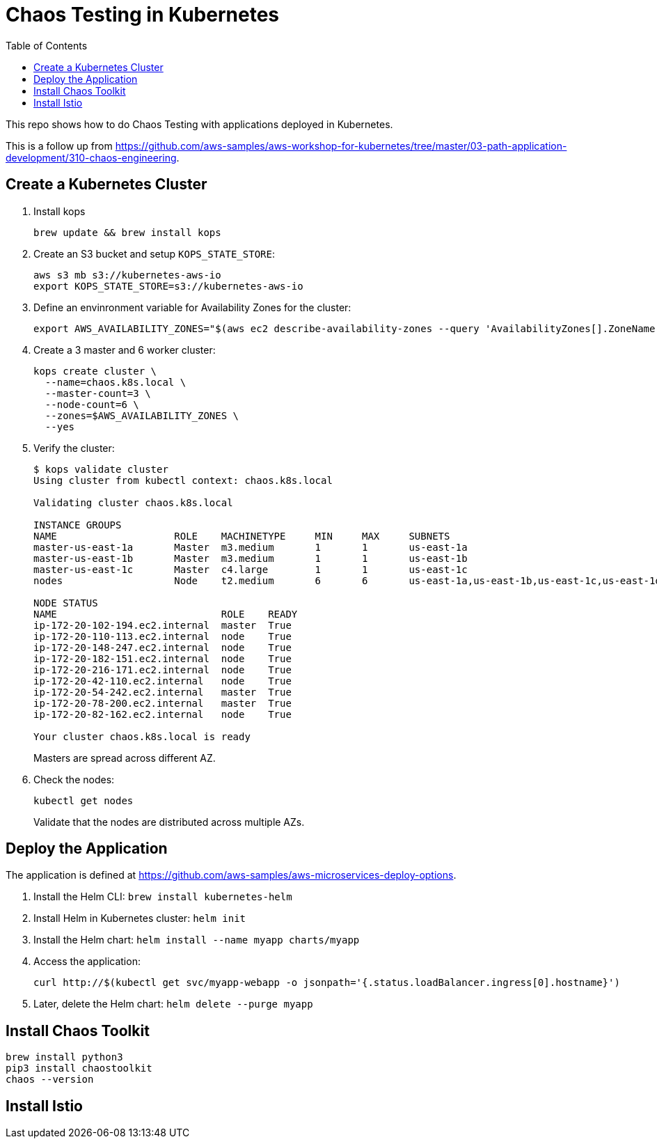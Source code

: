 :toc:

= Chaos Testing in Kubernetes

This repo shows how to do Chaos Testing with applications deployed in Kubernetes.

This is a follow up from https://github.com/aws-samples/aws-workshop-for-kubernetes/tree/master/03-path-application-development/310-chaos-engineering.

== Create a Kubernetes Cluster

. Install kops

  brew update && brew install kops

. Create an S3 bucket and setup `KOPS_STATE_STORE`:

  aws s3 mb s3://kubernetes-aws-io
  export KOPS_STATE_STORE=s3://kubernetes-aws-io

. Define an envinronment variable for Availability Zones for the cluster:

  export AWS_AVAILABILITY_ZONES="$(aws ec2 describe-availability-zones --query 'AvailabilityZones[].ZoneName' --output text | awk -v OFS="," '$1=$1')"

. Create a 3 master and 6 worker cluster:

  kops create cluster \
    --name=chaos.k8s.local \
    --master-count=3 \
    --node-count=6 \
    --zones=$AWS_AVAILABILITY_ZONES \
    --yes

. Verify the cluster:
+
```
$ kops validate cluster
Using cluster from kubectl context: chaos.k8s.local

Validating cluster chaos.k8s.local

INSTANCE GROUPS
NAME			ROLE	MACHINETYPE	MIN	MAX	SUBNETS
master-us-east-1a	Master	m3.medium	1	1	us-east-1a
master-us-east-1b	Master	m3.medium	1	1	us-east-1b
master-us-east-1c	Master	c4.large	1	1	us-east-1c
nodes			Node	t2.medium	6	6	us-east-1a,us-east-1b,us-east-1c,us-east-1d,us-east-1e,us-east-1f

NODE STATUS
NAME				ROLE	READY
ip-172-20-102-194.ec2.internal	master	True
ip-172-20-110-113.ec2.internal	node	True
ip-172-20-148-247.ec2.internal	node	True
ip-172-20-182-151.ec2.internal	node	True
ip-172-20-216-171.ec2.internal	node	True
ip-172-20-42-110.ec2.internal	node	True
ip-172-20-54-242.ec2.internal	master	True
ip-172-20-78-200.ec2.internal	master	True
ip-172-20-82-162.ec2.internal	node	True

Your cluster chaos.k8s.local is ready
```
+
Masters are spread across different AZ.
+
. Check the nodes:
+
	kubectl get nodes
+
Validate that the nodes are distributed across multiple AZs.

== Deploy the Application

The application is defined at https://github.com/aws-samples/aws-microservices-deploy-options.

. Install the Helm CLI: `brew install kubernetes-helm`
. Install Helm in Kubernetes cluster: `helm init`
. Install the Helm chart: `helm install --name myapp charts/myapp`
. Access the application:

  curl http://$(kubectl get svc/myapp-webapp -o jsonpath='{.status.loadBalancer.ingress[0].hostname}')

. Later, delete the Helm chart: `helm delete --purge myapp`

== Install Chaos Toolkit

```
brew install python3
pip3 install chaostoolkit
chaos --version
```

== Install Istio